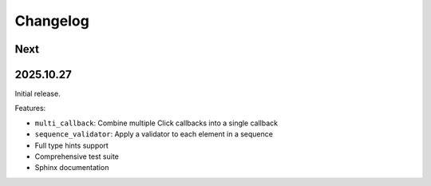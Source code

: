 Changelog
=========

Next
----

2025.10.27
----------

Initial release.

Features:

* ``multi_callback``: Combine multiple Click callbacks into a single callback
* ``sequence_validator``: Apply a validator to each element in a sequence
* Full type hints support
* Comprehensive test suite
* Sphinx documentation
